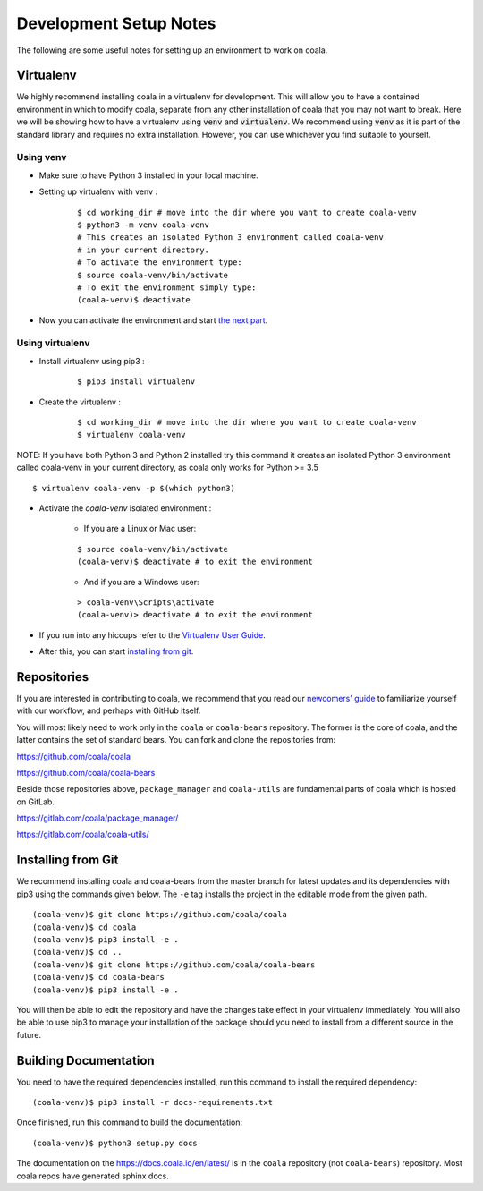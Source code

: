 Development Setup Notes
=======================

The following are some useful notes for setting up an environment to work on
coala.

Virtualenv
----------

We highly recommend installing coala in a virtualenv for development. This
will allow you to have a contained environment in which to modify coala,
separate from any other installation of coala that you may not want to break.
Here we will be showing how to have a virtualenv using :code:`venv` and
:code:`virtualenv`. We recommend using :code:`venv` as it is part
of the standard library and requires no extra installation. However,
you can use whichever you find suitable to yourself.

Using venv
~~~~~~~~~~

- Make sure to have Python 3 installed in your local machine.

- Setting up virtualenv with venv :
    ::

        $ cd working_dir # move into the dir where you want to create coala-venv
        $ python3 -m venv coala-venv
        # This creates an isolated Python 3 environment called coala-venv
        # in your current directory.
        # To activate the environment type:
        $ source coala-venv/bin/activate
        # To exit the environment simply type:
        (coala-venv)$ deactivate

- Now you can activate the environment and start
  `the next part <https://api.coala.io/en/latest/Developers/Development_Setup.html#repositories>`_.

Using virtualenv
~~~~~~~~~~~~~~~~

- Install virtualenv using pip3 :
    ::

        $ pip3 install virtualenv

- Create the virtualenv :
    ::

        $ cd working_dir # move into the dir where you want to create coala-venv
        $ virtualenv coala-venv

NOTE:
If you have both Python 3 and Python 2 installed try this command
it creates an isolated Python 3 environment called coala-venv
in your current directory, as coala only works for Python >= 3.5
::

    $ virtualenv coala-venv -p $(which python3)

- Activate the *coala-venv* isolated environment :

    + If you are a Linux or Mac user:

    ::

        $ source coala-venv/bin/activate
        (coala-venv)$ deactivate # to exit the environment

    + And if you are a Windows user:

    ::

        > coala-venv\Scripts\activate
        (coala-venv)> deactivate # to exit the environment

- If you run into any hiccups refer to the
  `Virtualenv User Guide <https://virtualenv.pypa.io/en/latest/user_guide.html#activators>`__.

- After this, you can start
  `installing from git <https://api.coala.io/en/latest/Developers/Development_Setup.html#installing-from-git>`__.

Repositories
------------

If you are interested in contributing to coala, we recommend that you read
our `newcomers' guide <http://api.coala.io/en/latest/Developers/Newcomers_Guide.html>`__
to familiarize yourself with our workflow, and perhaps with GitHub itself.

You will most likely need to work only in the ``coala`` or ``coala-bears``
repository. The former is the core of coala, and the latter contains the set
of standard bears. You can fork and clone the repositories from:

https://github.com/coala/coala

https://github.com/coala/coala-bears

Beside those repositories above, ``package_manager`` and ``coala-utils``
are fundamental parts of coala which is hosted on GitLab.

https://gitlab.com/coala/package_manager/

https://gitlab.com/coala/coala-utils/

Installing from Git
-------------------

We recommend installing coala and coala-bears from the master branch for
latest updates and its dependencies with pip3 using the commands given below.
The ``-e`` tag installs the project in the editable mode from the given path.

::

    (coala-venv)$ git clone https://github.com/coala/coala
    (coala-venv)$ cd coala
    (coala-venv)$ pip3 install -e .
    (coala-venv)$ cd ..
    (coala-venv)$ git clone https://github.com/coala/coala-bears
    (coala-venv)$ cd coala-bears
    (coala-venv)$ pip3 install -e .

You will then be able to edit the repository and have the changes take effect
in your virtualenv immediately. You will also be able to use pip3 to manage
your installation of the package should you need to install from a different
source in the future.


Building Documentation
----------------------

You need to have the required dependencies installed, run this command to
install the required dependency:

::

    (coala-venv)$ pip3 install -r docs-requirements.txt

Once finished, run this command to build the documentation:

::

    (coala-venv)$ python3 setup.py docs

The documentation on the https://docs.coala.io/en/latest/ is in the ``coala``
repository (not ``coala-bears``) repository. Most coala repos have generated
sphinx docs.
